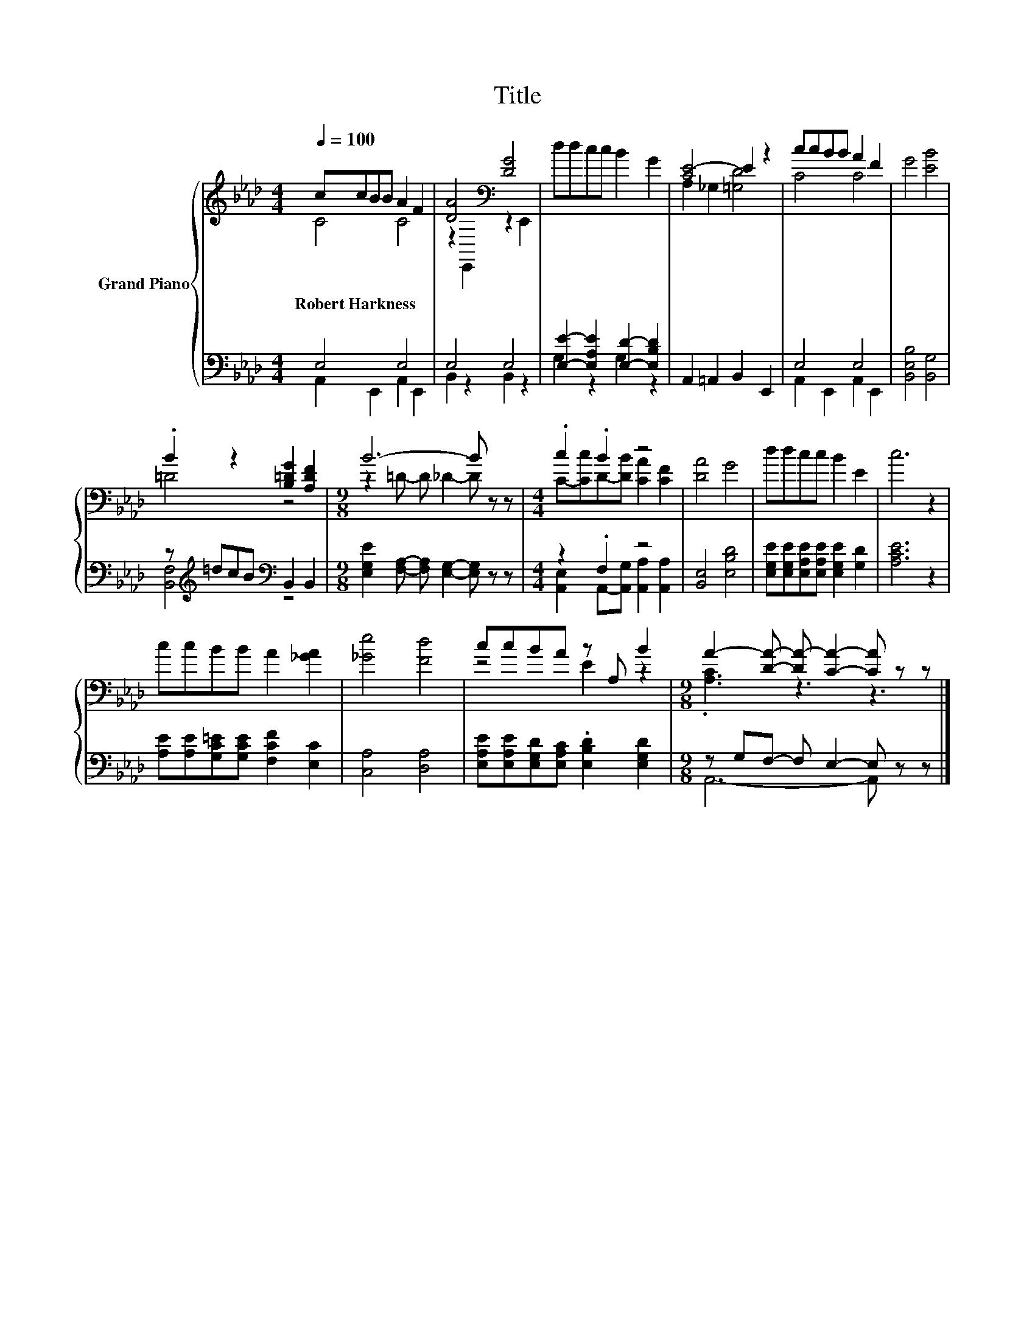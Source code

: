 X:1
T:Title
%%score { ( 1 2 ) | ( 3 4 ) }
L:1/8
Q:1/4=100
M:4/4
K:Ab
V:1 treble nm="Grand Piano"
V:2 treble 
V:3 bass 
V:4 bass 
V:1
 ccBB A2 F2 | [DA]4[K:bass] [DG]4 | ddcc B2 G2 | [CE-]4 E2 z2 | ccBB A2 F2 | G4 [EB]4 | %6
w: Robert~Harkness * * * * *||||||
 .B2 z2 [B,=DG]2 [A,DF]2 |[M:9/8] B6- B z z |[M:4/4] .c2 .B2 z4 | [DA]4 G4 | ddcc B2 E2 | c6 z2 | %12
w: ||||||
 ccBB A2 [_GA]2 | [_Ge]4 [Fd]4 | ccBA z A, B2 |[M:9/8] A2- [DA]- [DA-] [CA]2- [CA] z z |] %16
w: ||||
V:2
 C4 C4 | z2[K:bass] E,,2 z2 E,,2 | x8 | A,2 _G,2 [=G,D]4 | C4 C4 | x8 | =D4 z4 | %7
[M:9/8] z2 =D- D _D2- D z z |[M:4/4] C-[Cc]D-[DB] [CA]2 [CF]2 | x8 | x8 | x8 | x8 | x8 | z4 E2 z2 | %15
[M:9/8] .[A,C]3 z3 z3 |] %16
V:3
 E,4 E,4 | E,4 E,4 | [E,E]2- [E,A,E]2 [E,D]2- [E,B,D]2 | A,,2 =A,,2 B,,2 E,,2 | E,4 E,4 | %5
 [B,,E,B,]4 [B,,G,]4 | z[K:treble] =dcB[K:bass] B,,2 B,,2 | %7
[M:9/8] [E,G,E]2 [F,A,]- [F,A,] [E,G,]2- [E,G,] z z |[M:4/4] z2 .F,2 z4 | [B,,E,]4 [E,B,D]4 | %10
 [E,G,E][E,G,E][E,A,E][E,A,E] [E,G,E]2 [G,D]2 | [A,CE]6 z2 | %12
 [A,E][A,E][G,C=E][G,CE] [F,CF]2 [E,C]2 | [C,A,]4 [D,A,]4 | %14
 [E,A,E][E,A,E][E,G,D][E,A,C] .[E,B,D]2 [E,G,D]2 |[M:9/8] z G,F,- F, E,2- E, z z |] %16
V:4
 A,,2 E,,2 A,,2 E,,2 | B,,2 z2 B,,2 z2 | G,2 z2 G,2 z2 | x8 | A,,2 E,,2 A,,2 E,,2 | x8 | %6
 [B,,F,]4[K:treble][K:bass] z4 |[M:9/8] x9 |[M:4/4] [A,,E,]2 A,,-[A,,G,] [A,,A,]2 [A,,A,]2 | x8 | %10
 x8 | x8 | x8 | x8 | x8 |[M:9/8] A,,6- A,, z z |] %16

